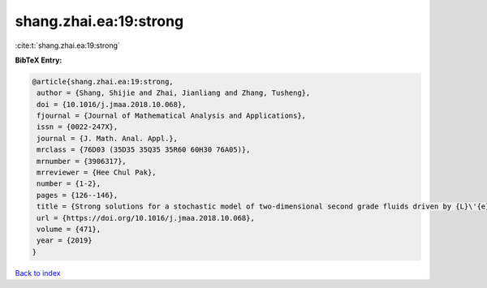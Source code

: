 shang.zhai.ea:19:strong
=======================

:cite:t:`shang.zhai.ea:19:strong`

**BibTeX Entry:**

.. code-block:: bibtex

   @article{shang.zhai.ea:19:strong,
    author = {Shang, Shijie and Zhai, Jianliang and Zhang, Tusheng},
    doi = {10.1016/j.jmaa.2018.10.068},
    fjournal = {Journal of Mathematical Analysis and Applications},
    issn = {0022-247X},
    journal = {J. Math. Anal. Appl.},
    mrclass = {76D03 (35D35 35Q35 35R60 60H30 76A05)},
    mrnumber = {3906317},
    mrreviewer = {Hee Chul Pak},
    number = {1-2},
    pages = {126--146},
    title = {Strong solutions for a stochastic model of two-dimensional second grade fluids driven by {L}\'{e}vy noise},
    url = {https://doi.org/10.1016/j.jmaa.2018.10.068},
    volume = {471},
    year = {2019}
   }

`Back to index <../By-Cite-Keys.rst>`_
